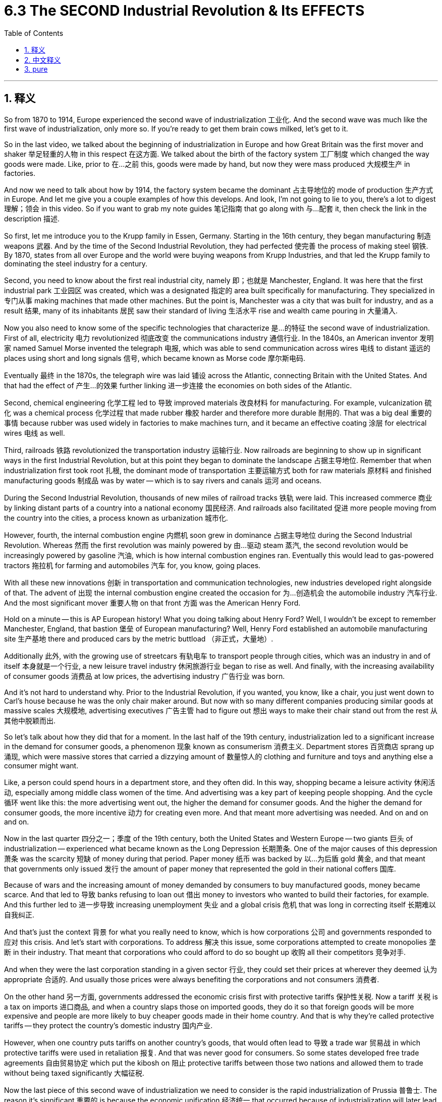 
= 6.3 The SECOND Industrial Revolution & Its EFFECTS
:toc: left
:toclevels: 3
:sectnums:
:stylesheet: myAdocCss.css

'''

== 释义

So from 1870 to 1914, Europe experienced the second wave of industrialization 工业化. And the second wave was much like the first wave of industrialization, only more so. If you're ready to get them brain cows milked, let's get to it. +

So in the last video, we talked about the beginning of industrialization in Europe and how Great Britain was the first mover and shaker 举足轻重的人物 in this respect 在这方面. We talked about the birth of the factory system 工厂制度 which changed the way goods were made. Like, prior to 在…之前 this, goods were made by hand, but now they were mass produced 大规模生产 in factories. +

And now we need to talk about how by 1914, the factory system became the dominant 占主导地位的 mode of production 生产方式 in Europe. And let me give you a couple examples of how this develops. And look, I'm not going to lie to you, there's a lot to digest 理解；领会 in this video. So if you want to grab my note guides 笔记指南 that go along with 与…配套 it, then check the link in the description 描述. +

So first, let me introduce you to the Krupp family in Essen, Germany. Starting in the 16th century, they began manufacturing 制造 weapons 武器. And by the time of the Second Industrial Revolution, they had perfected 使完善 the process of making steel 钢铁. By 1870, states from all over Europe and the world were buying weapons from Krupp Industries, and that led the Krupp family to dominating the steel industry for a century. +

Second, you need to know about the first real industrial city, namely 即；也就是 Manchester, England. It was here that the first industrial park 工业园区 was created, which was a designated 指定的 area built specifically for manufacturing. They specialized in 专门从事 making machines that made other machines. But the point is, Manchester was a city that was built for industry, and as a result 结果, many of its inhabitants 居民 saw their standard of living 生活水平 rise and wealth came pouring in 大量涌入. +

Now you also need to know some of the specific technologies that characterize 是…的特征 the second wave of industrialization. First of all, electricity 电力 revolutionized 彻底改变 the communications industry 通信行业. In the 1840s, an American inventor 发明家 named Samuel Morse invented the telegraph 电报, which was able to send communication across wires 电线 to distant 遥远的 places using short and long signals 信号, which became known as Morse code 摩尔斯电码. +

Eventually 最终 in the 1870s, the telegraph wire was laid 铺设 across the Atlantic, connecting Britain with the United States. And that had the effect of 产生…的效果 further linking 进一步连接 the economies on both sides of the Atlantic. +

Second, chemical engineering 化学工程 led to 导致 improved materials 改良材料 for manufacturing. For example, vulcanization 硫化 was a chemical process 化学过程 that made rubber 橡胶 harder and therefore more durable 耐用的. That was a big deal 重要的事情 because rubber was used widely in factories to make machines turn, and it became an effective coating 涂层 for electrical wires 电线 as well. +

Third, railroads 铁路 revolutionized the transportation industry 运输行业. Now railroads are beginning to show up in significant ways in the first Industrial Revolution, but at this point they began to dominate the landscape 占据主导地位. Remember that when industrialization first took root 扎根, the dominant mode of transportation 主要运输方式 both for raw materials 原材料 and finished manufacturing goods 制成品 was by water -- which is to say rivers and canals 运河 and oceans. +

During the Second Industrial Revolution, thousands of new miles of railroad tracks 铁轨 were laid. This increased commerce 商业 by linking distant parts of a country into a national economy 国民经济. And railroads also facilitated 促进 more people moving from the country into the cities, a process known as urbanization 城市化. +

However, fourth, the internal combustion engine 内燃机 soon grew in dominance 占据主导地位 during the Second Industrial Revolution. Whereas 然而 the first revolution was mainly powered by 由…驱动 steam 蒸汽, the second revolution would be increasingly powered by gasoline 汽油, which is how internal combustion engines ran. Eventually this would lead to gas-powered tractors 拖拉机 for farming and automobiles 汽车 for, you know, going places. +

With all these new innovations 创新 in transportation and communication technologies, new industries developed right alongside of that. The advent of 出现 the internal combustion engine created the occasion for 为…创造机会 the automobile industry 汽车行业. And the most significant mover 重要人物 on that front 方面 was the American Henry Ford. +

Hold on a minute -- this is AP European history! What you doing talking about Henry Ford? Well, I wouldn't be except to remember Manchester, England, that bastion 堡垒 of European manufacturing? Well, Henry Ford established an automobile manufacturing site 生产基地 there and produced cars by the metric buttload （非正式，大量地）. +

Additionally 此外, with the growing use of streetcars 有轨电车 to transport people through cities, which was an industry in and of itself 本身就是一个行业, a new leisure travel industry 休闲旅游行业 began to rise as well. And finally, with the increasing availability of consumer goods 消费品 at low prices, the advertising industry 广告行业 was born. +

And it's not hard to understand why. Prior to the Industrial Revolution, if you wanted, you know, like a chair, you just went down to Carl's house because he was the only chair maker around. But now with so many different companies producing similar goods at massive scales 大规模地, advertising executives 广告主管 had to figure out 想出 ways to make their chair stand out from the rest 从其他中脱颖而出. +

So let's talk about how they did that for a moment. In the last half of the 19th century, industrialization led to a significant increase in the demand for consumer goods, a phenomenon 现象 known as consumerism 消费主义. Department stores 百货商店 sprang up 涌现, which were massive stores that carried a dizzying amount of 数量惊人的 clothing and furniture and toys and anything else a consumer might want. +

Like, a person could spend hours in a department store, and they often did. In this way, shopping became a leisure activity 休闲活动, especially among middle class women of the time. And advertising was a key part of keeping people shopping. And the cycle 循环 went like this: the more advertising went out, the higher the demand for consumer goods. And the higher the demand for consumer goods, the more incentive 动力 for creating even more. And that meant more advertising was needed. And on and on and on. +

Now in the last quarter 四分之一；季度 of the 19th century, both the United States and Western Europe -- two giants 巨头 of industrialization -- experienced what became known as the Long Depression 长期萧条. One of the major causes of this depression 萧条 was the scarcity 短缺 of money during that period. Paper money 纸币 was backed by 以…为后盾 gold 黄金, and that meant that governments only issued 发行 the amount of paper money that represented the gold in their national coffers 国库. +

Because of wars and the increasing amount of money demanded by consumers to buy manufactured goods, money became scarce. And that led to 导致 banks refusing to loan out 借出 money to investors who wanted to build their factories, for example. And this further led to 进一步导致 increasing unemployment 失业 and a global crisis 危机 that was long in correcting itself 长期难以自我纠正. +

And that's just the context 背景 for what you really need to know, which is how corporations 公司 and governments responded to 应对 this crisis. And let's start with corporations. To address 解决 this issue, some corporations attempted to create monopolies 垄断 in their industry. That meant that corporations who could afford to do so bought up 收购 all their competitors 竞争对手. +

And when they were the last corporation standing in a given sector 行业, they could set their prices at wherever they deemed 认为 appropriate 合适的. And usually those prices were always benefiting the corporations and not consumers 消费者. +

On the other hand 另一方面, governments addressed the economic crisis first with protective tariffs 保护性关税. Now a tariff 关税 is a tax on imports 进口商品, and when a country slaps those on imported goods, they do it so that foreign goods will be more expensive and people are more likely to buy cheaper goods made in their home country. And that is why they're called protective tariffs -- they protect the country's domestic industry 国内产业. +

However, when one country puts tariffs on another country's goods, that would often lead to 导致 a trade war 贸易战 in which protective tariffs were used in retaliation 报复. And that was never good for consumers. So some states developed free trade agreements 自由贸易协定 which put the kibosh on 阻止 protective tariffs between those two nations and allowed them to trade without being taxed significantly 大幅征税. +

Now the last piece of this second wave of industrialization we need to consider is the rapid industrialization of Prussia 普鲁士. The reason it's significant 重要的 is because the economic unification 经济统一 that occurred because of industrialization will later lead to 导致 the political unification 政治统一 of all the German states 德意志邦国. But we'll save that juicy bit 有趣的部分 for unit 7. +

Now remember that during this time, what we would call Germany was really just a collection of 一群；一系列 hundreds of states. At this point, the most powerful of those states was Prussia. Now because of Prussia's massive deposits of 大量的 coal and iron, it took to industrialization like white on rice and a glass of milk and a paper plate in a snowstorm （非正式，迅速且自然地适应）. +

They got busy building railroads and metric buttloads of factories. Trade throughout the German states suffered because of political tension 紧张局势 between them. So in order to rectify 纠正 that situation, Prussia engineered 策划 something called the Zollverein agreement 关税同盟协定 in 1834. +

The effect of this agreement was to lower barriers to trade 贸易壁垒 -- barriers like tariffs and customs 关税和海关 -- and thus to unite German states economically. Well, I'm happy to report it worked fantastically 极好地. And with the lowering of barriers, the wealth of industrialization only increased. +

The Prussian government also put in place 实施 something called the national system 国家体系, which was engineered by an economist 经济学家 named Friedrich List. The idea here was that the nascent 新兴的 German industry needed to be protected from competition 竞争 from those stanky Brits across the channel （俚语，带有轻蔑意味，指海峡对岸的英国人）. +

They did this by imposing tariffs on 对…征收关税 imported goods. But there was a caveat 警告；附加条件: those tariffs would only remain in place until their manufacturing sector 制造业 could compete on equal footing with 与…平等竞争 Britons. And by the early 20th century -- spoiler alert 剧透警告 -- they did. +

All right, click here to keep reviewing for unit 6 of the AP Euro curriculum 课程. Click right here to grab my AP Euro review pack, which is everything you need to get an A in your class and a five on your exam in May. I'll catch you on the flip-flop. I'm Laura. +

'''

== 中文释义

**所以##在1870年到1914年期间，欧洲经历了"第二次工业化"浪潮。##**第二次工业化浪潮和第一次工业化浪潮很相似，而且在很多方面有过之而无不及。如果你准备好充实自己的知识，那我们开始吧。  +

在上一个视频中，我们谈到了欧洲工业化的开端，以及英国在这方面如何成为了率先行动并产生重大影响的国家。我们谈到了工厂制度的诞生，它改变了商品的生产方式。在此之前，商品是手工制作的，但现在它们在工厂里被大规模生产。  +

现在我们需要谈谈到**1914年时，工厂制度如何成为了欧洲占主导地位的生产模式。**我会给你举几个例子来说明它是如何发展的。听着，我不会骗你，这个视频里有很多内容需要消化。所以如果你想要获取与之配套的笔记指南，那就查看描述中的链接。  +

首先，让我给你介绍一下德国埃森（Essen）的克虏伯（Krupp）家族。从16世纪开始，他们就开始制造武器。到第二次工业革命时期，他们完善了钢铁制造工艺。到1870年，欧洲乃至全世界的国家都从克虏伯工业公司（Krupp Industries）购买武器，这使得克虏伯家族在钢铁行业占据主导地位, 长达一个世纪之久。  +

其次，你需要了解**第一个真正意义上的工业城市，也就是英国的曼彻斯特（Manchester）。在这里，第一个工业园区被创建，这是一个专门为制造业设立的区域。**他们专门制造用于生产其他机器的机器。关键在于，**曼彻斯特是一个为工业而建的城市，**结果是，这里的许多居民看到他们的生活水平提高了，财富也大量涌入。  +

现在你还需要了解一些**"#第二次工业化"浪潮的标志性特定技术。#**首先，**##电力##彻底改变了通信行业。**19世纪40年代，一位名叫塞缪尔·莫尔斯（Samuel Morse）的美国发明家**发明了电报**，它能够通过电线, 使用长短信号, 将信息发送到遥远的地方，这种信号后来被称为莫尔斯电码（Morse code）。  +

最终在19世纪70年代，电报线被铺设横跨大西洋，连接了英国和美国。这进一步加强了大西洋两岸的经济联系。  +

其次，**化学工程带来了更好的制造材料。**例如，硫化是一种化学过程，它使橡胶变得更硬，因而更耐用。这很重要，因为橡胶在工厂里被广泛用于使机器运转，而且它也成为了电线的有效涂层。  +

第三，**铁路彻底改变了运输行业。**在第一次工业革命时期，铁路就开始以重要的方式出现，但在这个时期，它们开始占据主导地位。*记住，在工业化刚刚起步时，原材料和制成品的主要运输方式是水路运输——也就是通过河流、运河和海洋运输。*  +

在第二次工业革命期间，数千英里的新**铁路**轨道被铺设。这通过将一个国家遥远的地区连接起来, *形成全国性经济，促进了商业发展。铁路也促使更多的人从农村搬到城市，这个过程被称为城市化。*  +

然而，第四点，**在"内燃机"在第二次工业革命期间逐渐占据主导地位。#第一次工业革命主要由"蒸汽"(蒸汽机)驱动，而第二次工业革命越来越多地由"汽油"驱动，内燃机就是靠"汽油"运转的。#**最终，这导致了用于农业的汽油驱动拖拉机吗和供人们出行的汽车的出现。  +

随着运输和通信技术的这些新创新，新的行业也随之发展起来。**内燃机的出现, 为汽车行业创造了契机。**在这方面最具影响力的人物是美国的亨利·福特（Henry Ford）。  +

等一下——这可是美国大学预修课程"欧洲历史"！为什么要谈到亨利·福特呢？嗯，如果还记得英国的曼彻斯特，这个欧洲制造业的堡垒，就知道原因了。亨利·福特在那里建立了一个汽车制造基地，生产了大量的汽车。  +

此外，随着"有轨电车"在城市中用于运送人们的使用越来越多，这本身就成为了一个行业，*新的休闲旅游行业也开始兴起。最后，随着低价消费品的供应日益增加，广告行业诞生了。*  +

**这其中的原因不难理解。**在工业革命之前，如果你想要一把椅子，你会去卡尔（Carl）家，因为他是附近唯一的椅子制造商。但**现在，有这么多不同的公司大规模生产类似的商品，广告主管们不得不想出办法让他们的椅子脱颖而出。**  +

所以让我们谈谈他们是怎么做的。在19世纪后半叶，工业化导致对消费品的需求大幅增加，这种现象被称为消费主义。百货商店如雨后春笋般涌现，这些大型商店里摆满了令人眼花缭乱的衣服、家具、玩具, 以及消费者可能想要的任何其他商品。  +

比如说，一个人可以在百货商店里逛上几个小时，而且他们经常这么做。这样一来，购物变成了一种休闲活动，尤其是在当时的中产阶级女性当中。广告是让人们持续购物的关键部分。这个循环是这样的：广告投放得越多，对消费品的需求就越高。对消费品的需求越高，就越有动力生产更多的商品。这就意味着需要更多的广告。如此循环往复。  +

*在19世纪最后25年里，美国和西欧——两个工业化的巨头——经历了所谓的长期经济萧条（Long Depression）。这场萧条的一个主要原因, 是那个时期货币的短缺。纸币以黄金为后盾，这意味着政府发行的纸币数量, 只能代表其国库中的黄金数量(黄金有多少, 纸币就只能发行多少. 金本位制)。*  +

**由于战争, 以及消费者购买制成品所需的资金, 不断增加，货币变得稀缺(产品多, 货币少, 货币就相对升值了, 相当于产品价格下跌了)。这导致银行拒绝向想要建造工厂的投资者贷款。**这进一步导致失业率上升，并且引发了一场长期难以自我纠正的全球危机。  +

这只是你真正需要了解的内容的背景，也就是企业和政府如何应对这场危机。让我们从企业开始说起。**为了解决这个问题，一些企业试图在其所在行业建立垄断。**这意味着有能力的企业会收购所有的竞争对手。  +

**当它们成为某个特定行业中唯一幸存的企业时，它们可以将价格设定在他们认为合适的水平。而**且通常这些价格总是对企业有利，而不是对消费者有利。  +

另一方面，**政府首先通过保护性关税, 来应对经济危机。**关税是对进口商品征收的税，当一个国家对进口商品征收关税时，**这样做是为了让外国商品变得更贵，人们更有可能购买本国生产的更便宜的商品。**这就是为什么它们被称为"保护性关税"——它们保护国家的国内产业。  +

**然而，当一个国家对另一个国家的商品征收关税时，往往会引发一场贸易战，各国会以保护性关税进行报复。**这对消费者来说从来都不是好事。所以一些国家制定了"自由贸易协定"，取消了两国之间的"保护性关税"，使它们能够在不受重大税收影响的情况下,进行贸易。  +

现在，关于"第二次工业化"浪潮，我们需要考虑的最后一点是普鲁士（Prussia）的快速工业化。它之所以重要，是因为**由于工业化而实现的经济统一，后来导致了所有德意志邦国的政治统一。**但我们会把这个有趣的部分留到第七单元来讲。  +

记住，**在这个时期，我们所说的德国, 实际上只是几百个邦国的集合。在这个时候，其中最强大的邦国是普鲁士。由于普鲁士拥有大量的煤炭和铁矿石，它迅速实现了工业化，**就像白雪落在大米上，牛奶盛在纸盘子里（这里形容其工业化的迅速和紧密）。  +

他们忙着修建铁路和大量的工厂。*德意志各邦国之间的贸易, 因为它们之间的政治紧张局势, 而受到影响。所以为了纠正这种情况，普鲁士在1834年策划了所谓的“关税同盟（Zollverein）”协定。*  +

这个协定的效果, 是降低了贸易壁垒——比如关税和海关方面的壁垒——**从而在经济上统一了德意志各邦国。**嗯，我很高兴地告诉你，这个协定非常成功。随着贸易壁垒的降低，工业化带来的财富不断增加。  +

普鲁士政府还实施了一个由经济学家弗里德里希·李斯特（Friedrich List）设计的国家体系。其理念是，*新生的德国工业, 需要免受海峡对岸那些可恶的英国人的竞争。*  +

**他们通过对进口商品征收关税, 来实现这一点。但有一个附加条件：这些关税只会在其制造业能够与英国人平等竞争之前一直存在。**到20世纪初——剧透一下——他们做到了。  +

好的，点击这里继续复习美国大学预修课程欧洲历史第六单元。点击这里获取我的美国大学预修课程欧洲历史复习资料包，这是你在课堂上得A并在五月份的考试中得5分所需要的所有内容。我们下次再见。我是劳拉（Laura）。  +

'''

== pure

So from 1870 to 1914, Europe experienced the second wave of industrialization. And the second wave was much like the first wave of industrialization, only more so. If you're ready to get them brain cows milked, let's get to it.

So in the last video, we talked about the beginning of industrialization in Europe and how Great Britain was the first mover and shaker in this respect. We talked about the birth of the factory system which changed the way goods were made. Like, prior to this, goods were made by hand, but now they were mass produced in factories.

And now we need to talk about how by 1914, the factory system became the dominant mode of production in Europe. And let me give you a couple examples of how this develops. And look, I'm not going to lie to you, there's a lot to digest in this video. So if you want to grab my note guides that go along with it, then check the link in the description.

So first, let me introduce you to the Krupp family in Essen, Germany. Starting in the 16th century, they began manufacturing weapons. And by the time of the Second Industrial Revolution, they had perfected the process of making steel. By 1870, states from all over Europe and the world were buying weapons from Krupp Industries, and that led the Krupp family to dominating the steel industry for a century.

Second, you need to know about the first real industrial city, namely Manchester, England. It was here that the first industrial park was created, which was a designated area built specifically for manufacturing. They specialized in making machines that made other machines. But the point is, Manchester was a city that was built for industry, and as a result, many of its inhabitants saw their standard of living rise and wealth came pouring in.

Now you also need to know some of the specific technologies that characterize the second wave of industrialization. First of all, electricity revolutionized the communications industry. In the 1840s, an American inventor named Samuel Morse invented the telegraph, which was able to send communication across wires to distant places using short and long signals, which became known as Morse code.

Eventually in the 1870s, the telegraph wire was laid across the Atlantic, connecting Britain with the United States. And that had the effect of further linking the economies on both sides of the Atlantic.

Second, chemical engineering led to improved materials for manufacturing. For example, vulcanization was a chemical process that made rubber harder and therefore more durable. That was a big deal because rubber was used widely in factories to make machines turn, and it became an effective coating for electrical wires as well.

Third, railroads revolutionized the transportation industry. Now railroads are beginning to show up in significant ways in the first Industrial Revolution, but at this point they began to dominate the landscape. Remember that when industrialization first took root, the dominant mode of transportation both for raw materials and finished manufacturing goods was by water -- which is to say rivers and canals and oceans.

During the Second Industrial Revolution, thousands of new miles of railroad tracks were laid. This increased commerce by linking distant parts of a country into a national economy. And railroads also facilitated more people moving from the country into the cities, a process known as urbanization.

However, fourth, the internal combustion engine soon grew in dominance during the Second Industrial Revolution. Whereas the first revolution was mainly powered by steam, the second revolution would be increasingly powered by gasoline, which is how internal combustion engines ran. Eventually this would lead to gas-powered tractors for farming and automobiles for, you know, going places.

With all these new innovations in transportation and communication technologies, new industries developed right alongside of that. The advent of the internal combustion engine created the occasion for the automobile industry. And the most significant mover on that front was the American Henry Ford.

Hold on a minute -- this is AP European history! What you doing talking about Henry Ford? Well, I wouldn't be except to remember Manchester, England, that bastion of European manufacturing? Well, Henry Ford established an automobile manufacturing site there and produced cars by the metric buttload.

Additionally, with the growing use of streetcars to transport people through cities, which was an industry in and of itself, a new leisure travel industry began to rise as well. And finally, with the increasing availability of consumer goods at low prices, the advertising industry was born.

And it's not hard to understand why. Prior to the Industrial Revolution, if you wanted, you know, like a chair, you just went down to Carl's house because he was the only chair maker around. But now with so many different companies producing similar goods at massive scales, advertising executives had to figure out ways to make their chair stand out from the rest.

So let's talk about how they did that for a moment. In the last half of the 19th century, industrialization led to a significant increase in the demand for consumer goods, a phenomenon known as consumerism. Department stores sprang up, which were massive stores that carried a dizzying amount of clothing and furniture and toys and anything else a consumer might want.

Like, a person could spend hours in a department store, and they often did. In this way, shopping became a leisure activity, especially among middle class women of the time. And advertising was a key part of keeping people shopping. And the cycle went like this: the more advertising went out, the higher the demand for consumer goods. And the higher the demand for consumer goods, the more incentive for creating even more. And that meant more advertising was needed. And on and on and on.

Now in the last quarter of the 19th century, both the United States and Western Europe -- two giants of industrialization -- experienced what became known as the Long Depression. One of the major causes of this depression was the scarcity of money during that period. Paper money was backed by gold, and that meant that governments only issued the amount of paper money that represented the gold in their national coffers.

Because of wars and the increasing amount of money demanded by consumers to buy manufactured goods, money became scarce. And that led to banks refusing to loan out money to investors who wanted to build their factories, for example. And this further led to increasing unemployment and a global crisis that was long in correcting itself.

And that's just the context for what you really need to know, which is how corporations and governments responded to this crisis. And let's start with corporations. To address this issue, some corporations attempted to create monopolies in their industry. That meant that corporations who could afford to do so bought up all their competitors.

And when they were the last corporation standing in a given sector, they could set their prices at wherever they deemed appropriate. And usually those prices were always benefiting the corporations and not consumers.

On the other hand, governments addressed the economic crisis first with protective tariffs. Now a tariff is a tax on imports, and when a country slaps those on imported goods, they do it so that foreign goods will be more expensive and people are more likely to buy cheaper goods made in their home country. And that is why they're called protective tariffs -- they protect the country's domestic industry.

However, when one country puts tariffs on another country's goods, that would often lead to a trade war in which protective tariffs were used in retaliation. And that was never good for consumers. So some states developed free trade agreements which put the kibosh on protective tariffs between those two nations and allowed them to trade without being taxed significantly.

Now the last piece of this second wave of industrialization we need to consider is the rapid industrialization of Prussia. The reason it's significant is because the economic unification that occurred because of industrialization will later lead to the political unification of all the German states. But we'll save that juicy bit for unit 7.

Now remember that during this time, what we would call Germany was really just a collection of hundreds of states. At this point, the most powerful of those states was Prussia. Now because of Prussia's massive deposits of coal and iron, it took to industrialization like white on rice and a glass of milk and a paper plate in a snowstorm.

They got busy building railroads and metric buttloads of factories. Trade throughout the German states suffered because of political tension between them. So in order to rectify that situation, Prussia engineered something called the Zollverein agreement in 1834.

The effect of this agreement was to lower barriers to trade -- barriers like tariffs and customs -- and thus to unite German states economically. Well, I'm happy to report it worked fantastically. And with the lowering of barriers, the wealth of industrialization only increased.

The Prussian government also put in place something called the national system, which was engineered by an economist named Friedrich List. The idea here was that the nascent German industry needed to be protected from competition from those stanky Brits across the channel.

They did this by imposing tariffs on imported goods. But there was a caveat: those tariffs would only remain in place until their manufacturing sector could compete on equal footing with Britons. And by the early 20th century -- spoiler alert -- they did.

All right, click here to keep reviewing for unit 6 of the AP Euro curriculum. Click right here to grab my AP Euro review pack, which is everything you need to get an A in your class and a five on your exam in May. I'll catch you on the flip-flop. I'm Laura.

'''